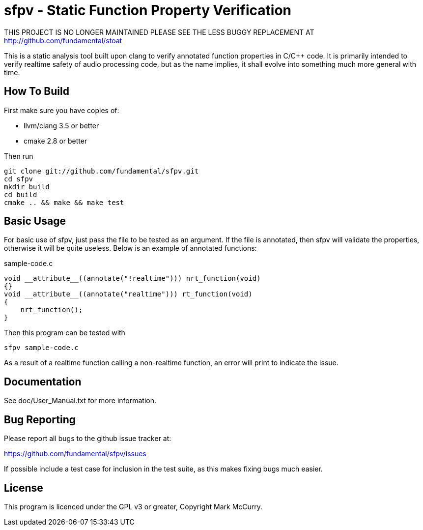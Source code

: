 sfpv - Static Function Property Verification
============================================

THIS PROJECT IS NO LONGER MAINTAINED PLEASE SEE THE LESS BUGGY REPLACEMENT AT
http://github.com/fundamental/stoat


This is a static analysis tool built upon clang to verify annotated function
properties in C/C++ code. It is primarily intended to verify realtime safety of
audio processing code, but as the name implies, it shall evolve into something
much more general with time.


How To Build
------------

First make sure you have copies of:

    - llvm/clang 3.5 or better
    - cmake 2.8 or better

Then run

-----------------------------------------------
git clone git://github.com/fundamental/sfpv.git
cd sfpv
mkdir build
cd build
cmake .. && make && make test
-----------------------------------------------


Basic Usage
-----------

For basic use of sfpv, just pass the file to be tested as an argument.
If the file is annotated, then sfpv will validate the properties, otherwise it
will be quite useless.
Below is an example of annotated functions:

.sample-code.c
--------------------------------------------------------------
void __attribute__((annotate("!realtime"))) nrt_function(void)
{}
void __attribute__((annotate("realtime"))) rt_function(void)
{
    nrt_function();
}
--------------------------------------------------------------

Then this program can be tested with

------------------
sfpv sample-code.c
------------------

As a result of a realtime function calling a non-realtime function, an error
will print to indicate the issue.


Documentation
-------------

See doc/User_Manual.txt for more information.

Bug Reporting
-------------

Please report all bugs to the github issue tracker at:

https://github.com/fundamental/sfpv/issues

If possible include a test case for inclusion in the test suite, as this makes
fixing bugs much easier.

License
-------

This program is licenced under the GPL v3 or greater, Copyright Mark McCurry.
